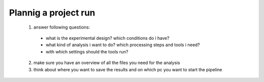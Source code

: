 .. _preparation:

Plannig a project run
======================

  1. answer following questions:

    * what is the experimental design? which conditions do i have?
    * what kind of analysis i want to do? which processing steps and tools i need?
    * with which settings should the tools run?

  2. make sure you have an overview of all the files you need for the analysis

  3. think about where you want to save the results and on which pc you want to start the pipeline